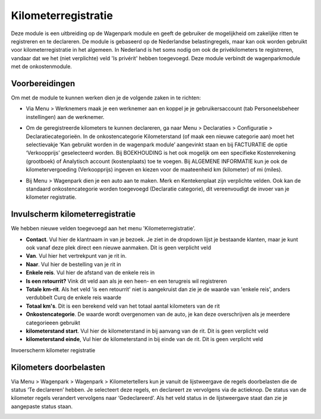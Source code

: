 Kilometerregistratie
====================================================================

Deze module is een uitbreiding op de Wagenpark module en geeft de gebruiker de mogelijkheid om zakelijke ritten te registreren en te declareren. De module is gebaseerd op de Nederlandse belastingregels, maar kan ook worden gebruikt voor kilometerregistratie in het algemeen. In Nederland is het soms nodig om ook de privékilometers te registreren, vandaar dat we het (niet verplichte) veld 'Is privérit' hebben toegevoegd. Deze module verbindt de wagenparkmodule met de onkostenmodule.

Voorbereidingen
---------------------------------------------------------------------------------------------------
Om met de module te kunnen werken dien je de volgende zaken in te richten:

- Via Menu > Werknemers maak je een werknemer aan en koppel je je gebruikersaccount (tab Personeelsbeheer instellingen) aan de werknemer. 

.. image:: Kilometerregistratie/km_invulscherm_medewerker.png
       :width: 6.3in
       :height: 2.93264in

- Om de geregistreerde kilometers te kunnen declareren, ga naar Menu > Declaraties > Configuratie > Declaratiecategorieën. In de onkostencategorie Kilometerstand (of maak een nieuwe categorie aan) moet het selectievakje ‘Kan gebruikt worden in de wagenpark module’ aangevinkt staan en bij FACTURATIE de optie ‘Verkoopprijs’ geselecteerd worden. Bij BOEKHOUDING is het ook mogelijk om een specifieke Kostenrekening (grootboek) of Analytisch account (kostenplaats) toe te voegen. Bij ALGEMENE INFORMATIE kun je ook de kilometervergoeding (Verkoopprijs) ingeven en kiezen voor de maateenheid km (kilometer) of mi (miles).

.. image:: Kilometerregistratie/km_invulscherm_declaratie.png
       :width: 6.3in
       :height: 2.93264in

- Bij Menu > Wagenpark dien je een auto aan te maken. Merk en Kentekenplaat zijn verplichte velden. Ook kan de standaard onkostencategorie worden toegevoegd (Declaratie categorie), dit vereenvoudigt de invoer van je kilometer registratie.

.. image:: Kilometerregistratie/km_invulscherm_auto.png
       :width: 6.3in
       :height: 2.93264in

Invulscherm kilometerregistratie
---------------------------------------------------------------------------------------------------

We hebben nieuwe velden toegevoegd aan het menu 'Kilometerregistratie'.

- **Contact**. Vul hier de klantnaam in van je bezoek. Je ziet in de dropdown lijst je bestaande klanten, maar je kunt ook vanaf deze plek direct een nieuwe aanmaken. Dit is geen verplicht veld

- **Van**. Vul hier het vertrekpunt van je rit in.

- **Naar**. Vul hier de bestelling van je rit in

- **Enkele reis**. Vul hier de afstand van de enkele reis in

- **Is een retourrit?** Vink dit veld aan als je een heen- en een terugreis wil registreren

- **Totale km-rit**. Als het veld 'is een retourrit' niet is aangekruist dan zie je de waarde van 'enkele reis', anders verdubbelt Curq de enkele reis waarde

- **Totaal km's**. Dit is een berekend veld van het totaal aantal kilometers van de rit

- **Onkostencategorie**. De waarde wordt overgenomen van de auto, je kan deze overschrijven als je meerdere categorieeen gebruikt

- **kilometerstand start**. Vul hier de kilometerstand in bij aanvang van de rit. Dit is geen verplicht veld

- **kilometerstand einde**, Vul hier de kilometerstand in bij einde van de rit. Dit is geen verplicht veld

Invoerscherm kilometer registratie

.. image:: Kilometerregistratie/km_invulscherm_kilometers.png
       :width: 6.3in
       :height: 2.93264in

Kilometers doorbelasten
---------------------------------------------------------------------------------------------------

Via Menu > Wagenpark > Wagenpark > Kilometertellers kun je vanuit de lijstweergave de regels doorbelasten die de status ‘Te declareren’ hebben. Je selecteert deze regels, en declareert ze vervolgens via de actieknop. De status van de kilometer regels verandert vervolgens naar ‘Gedeclareerd’. Als het veld status in de lijstweergave staat dan zie je aangepaste status staan.

.. image:: Kilometerregistratie/km_kilometer_declaratie.png
       :width: 6.3in
       :height: 2.93264in








